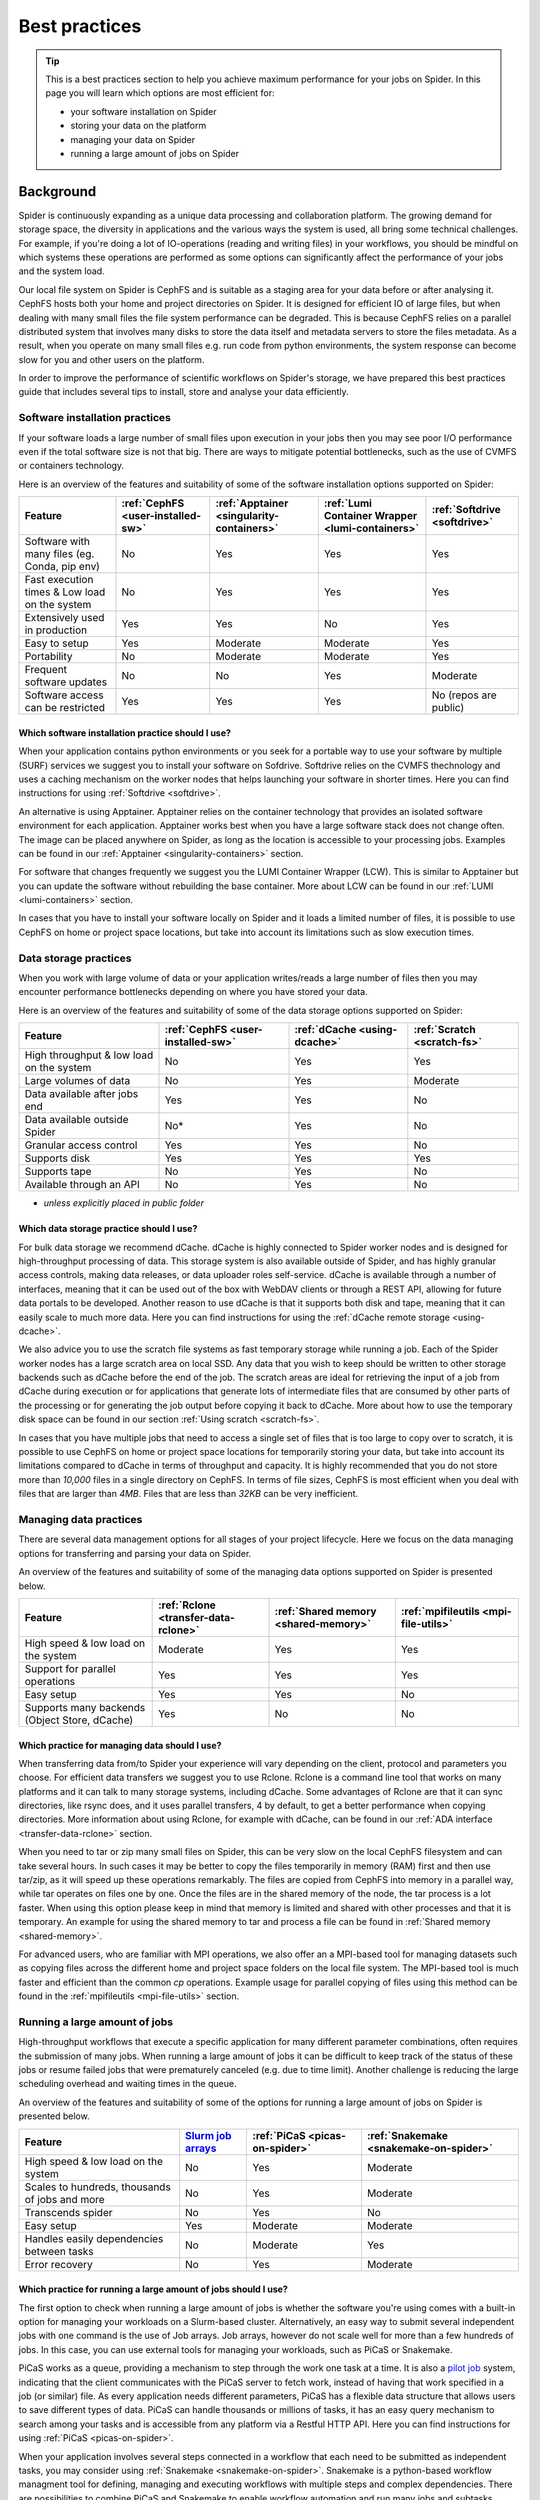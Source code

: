 .. _best-practices:
*****************
Best practices
*****************

.. Tip:: This is a best practices section to help you achieve maximum performance for your jobs on Spider. In this page you will learn which options are most efficient for:

     * your software installation on Spider
     * storing your data on the platform
     * managing your data on Spider  
     * running a large amount of jobs on Spider


==========     
Background
==========

Spider is continuously expanding as a unique data processing and collaboration platform. The growing demand for storage space, the diversity in applications and the various ways the system is used, all bring some technical challenges. For example, if you're doing a lot of IO-operations (reading and writing files) in your workflows, you should be mindful on which systems these operations are performed as some options can significantly affect the performance of your jobs and the system load. 

Our local file system on Spider is CephFS and is suitable as a staging area for your data before or after analysing it. CephFS hosts both your home and project directories on Spider. It is designed for efficient IO of large files, but when dealing with many small files the file system performance can be degraded. This is because CephFS relies on a parallel distributed system that involves many disks to store the data itself and metadata servers to store the files metadata. As a result, when you operate on many small files e.g. run code from python environments, the system response can become slow for you and other users on the platform. 

In order to improve the performance of scientific workflows on Spider's storage, we have prepared this best practices guide that includes several tips to install, store and analyse your data efficiently.


.. _software-practices:

Software installation practices
===============================

If your software loads a large number of small files upon execution in your jobs then you may see poor I/O performance even if the total software size is not that big. There are ways to mitigate potential bottlenecks, such as the use of CVMFS or containers technology.

Here is an overview of the features and suitability of some of the software installation options supported on Spider:

==============================================   =================================   =========================================   ===============================================   ============================
Feature                                          :ref:`CephFS <user-installed-sw>`   :ref:`Apptainer <singularity-containers>`   :ref:`Lumi Container Wrapper <lumi-containers>`   :ref:`Softdrive <softdrive>`
==============================================   =================================   =========================================   ===============================================   ============================
Software with many files (eg. Conda, pip env)    No                                  Yes                                         Yes                                               Yes  
Fast execution times & Low load on the system    No                                  Yes                                         Yes                                               Yes
Extensively used in production                   Yes                                 Yes                                         No                                                Yes  
Easy to setup                                    Yes                                 Moderate                                    Moderate                                          Yes                             
Portability                                      No                                  Moderate                                    Moderate                                          Yes   
Frequent software updates                        No                                  No                                          Yes                                               Moderate       
Software access can be restricted                Yes                                 Yes                                         Yes                                               No (repos are public)         
==============================================   =================================   =========================================   ===============================================   ============================



Which software installation practice should I use?
--------------------------------------------------

When your application contains python environments or you seek for a portable way to use your software by multiple (SURF) services we suggest you to install your software on Sofdrive. Softdrive relies on the CVMFS thechnology and uses a caching mechanism on the worker nodes that helps launching your software in shorter times. Here you can find instructions for using :ref:`Softdrive <softdrive>`.

An alternative is using Apptainer. Apptainer relies on the container technology that provides an isolated software environment for each application. Apptainer works best when you have a large software stack does not change often. The image can be placed anywhere on Spider, as long as the location is accessible to your processing jobs. Examples can be found in our :ref:`Apptainer <singularity-containers>` section.

For software that changes frequently we suggest you the LUMI Container Wrapper (LCW). This is similar to Apptainer but you can update the software without rebuilding the base container. More about LCW can be found in our :ref:`LUMI <lumi-containers>` section.

In cases that you have to install your software locally on Spider and it loads a limited number of files, it is possible to use CephFS on home or project space locations, but take into account its limitations such as slow execution times.


.. _data-storage-practices:

Data storage practices
======================

When you work with large volume of data or your application writes/reads a large number of files then you may encounter performance bottlenecks depending on where you have stored your data. 

Here is an overview of the features and suitability of some of the data storage options supported on Spider: 

==============================================   ==================================   ============================   ===========================    
Feature                                           :ref:`CephFS <user-installed-sw>`   :ref:`dCache <using-dcache>`   :ref:`Scratch <scratch-fs>`       
==============================================   ==================================   ============================   ===========================   
High throughput & low load on the system         No                                   Yes                            Yes             
Large volumes of data                            No                                   Yes                            Moderate              
Data available after jobs end                    Yes                                  Yes                            No              
Data available outside Spider                    No*                                  Yes                            No              
Granular access control                          Yes                                  Yes                            No              
Supports disk                                    Yes                                  Yes                            Yes             
Supports tape                                    No                                   Yes                            No              
Available through an API                         No                                   Yes                            No                   
==============================================   ==================================   ============================   ===========================   

* *unless explicitly placed in public folder*

Which data storage practice should I use?
-----------------------------------------

For bulk data storage we recommend dCache. dCache is highly connected to Spider worker nodes and is designed for high-throughput processing of data. This storage system is also available outside of Spider, and has highly granular access controls, making data releases, or data uploader roles self-service. dCache is available through a number of interfaces, meaning that it can be used out of the box with WebDAV clients or through a REST API, allowing for future data portals to be developed. Another reason to use dCache is that it supports both disk and tape, meaning that it can easily scale to much more data. Here you can find instructions for using the :ref:`dCache remote storage <using-dcache>`.

We also advice you to use the scratch file systems as fast temporary storage while running a job. Each of the Spider worker nodes has a large scratch area on local SSD. Any data that you wish to keep should be written to other storage backends such as dCache before the end of the job. The scratch areas are ideal for retrieving the input of a job from dCache during execution or for applications that generate lots of intermediate files that are consumed by other parts of the processing or for generating the job output before copying it back to dCache. More about how to use the temporary disk space can be found in our section :ref:`Using scratch <scratch-fs>`.

In cases that you have multiple jobs that need to access a single set of files that is too large to copy over to scratch, it is possible to use CephFS on home or project space locations for temporarily storing your data, but take into account its limitations compared to dCache in terms of throughput and capacity. It is highly recommended that you do not store more than *10,000* files in a single directory on CephFS. In terms of file sizes, CephFS is most efficient when you deal with files that are larger than *4MB*. Files that are less than *32KB* can be very inefficient.


.. _managing-data-practices:

Managing data practices
========================

There are several data management options for all stages of your project lifecycle. Here we focus on the data managing options for transferring and parsing your data on Spider. 

An overview of the features and suitability of some of the managing data options supported on Spider is presented below.

==============================================   ====================================   ====================================   ====================================   
Feature                                          :ref:`Rclone <transfer-data-rclone>`   :ref:`Shared memory <shared-memory>`   :ref:`mpifileutils <mpi-file-utils>`           
==============================================   ====================================   ====================================   ====================================   
High speed & low load on the system              Moderate                               Yes                                    Yes   
Support for parallel operations                  Yes                                    Yes                                    Yes               
Easy setup                                       Yes                                    Yes                                    No              
Supports many backends (Object Store, dCache)    Yes                                    No                                     No             
==============================================   ====================================   ====================================   ====================================  

Which practice for managing data should I use?
----------------------------------------------

When transferring data from/to Spider your experience will vary depending on the client, protocol and parameters you choose. For efficient data transfers we suggest you to use Rclone. Rclone is a command line tool that works on many platforms and it can talk to many storage systems, including dCache. Some advantages of Rclone are that it can sync directories, like rsync does, and it uses parallel transfers, 4 by default, to get a better performance when copying directories. More information about using Rclone, for example with dCache, can be found in our :ref:`ADA interface <transfer-data-rclone>` section.


When you need to tar or zip many small files on Spider, this can be very slow on the local CephFS filesystem and can take several hours. In such cases it may be better to copy the files temporarily in memory (RAM) first and then use tar/zip, as it will speed up these operations remarkably. The files are copied from CephFS into memory in a parallel way, while tar operates on files one by one. Once the files are in the shared memory of the node, the tar process is a lot faster. When using this option please keep in mind that memory is limited and shared with other processes and that it is temporary. An example for using the shared memory to tar and process a file can be found in :ref:`Shared memory <shared-memory>`.

For advanced users, who are familiar with MPI operations, we also offer an a MPI-based tool for managing datasets such as copying files across the different home and project space folders on the local file system. The MPI-based tool is much faster and efficient than the common `cp` operations. Example usage for parallel copying of files using this method can be found in the :ref:`mpifileutils <mpi-file-utils>` section.


.. _running-many-jobs:

Running a large amount of jobs 
==============================

High-throughput workflows that execute a specific application for many different parameter combinations, often requires the submission of many jobs. When running a large amount of jobs it can be difficult to keep track of the status of these jobs or resume failed jobs that were prematurely canceled (e.g. due to time limit). Another challenge is reducing the large scheduling overhead and waiting times in the queue. 


An overview of the features and suitability of some of the options for running a large amount of jobs on Spider is presented below.

==============================================   ===============================================================   ==============================   ======================================
Feature                                          `Slurm job arrays <https://slurm.schedmd.com/job_array.html>`_    :ref:`PiCaS <picas-on-spider>`   :ref:`Snakemake <snakemake-on-spider>`
==============================================   ===============================================================   ==============================   ======================================  
High speed & low load on the system              No                                                                Yes                              Moderate
Scales to hundreds, thousands of jobs and more   No                                                                Yes                              Moderate
Transcends spider                                No                                                                Yes                              No
Easy setup                                       Yes                                                               Moderate                         Moderate    
Handles easily dependencies between tasks        No                                                                Moderate                         Yes
Error recovery                                   No                                                                Yes                              Moderate
==============================================   ===============================================================   ==============================   ======================================


Which practice for running a large amount of jobs should I use?
---------------------------------------------------------------

The first option to check when running a large amount of jobs is whether the software you're using comes with a built-in option for managing your workloads on a Slurm-based cluster. Alternatively, an easy way to submit several independent jobs with one command is the use of Job arrays. Job arrays, however do not scale well for more than a few hundreds of jobs. In this case, you can use external tools for managing your workloads, such as PiCaS or Snakemake.


PiCaS works as a queue, providing a mechanism to step through the work one task at a time. It is also a `pilot job <https://doc.grid.surfsara.nl/en/latest/Pages/Practices/pilot_jobs.html>`_  system, indicating that the client communicates with the PiCaS server to fetch work, instead of having that work specified in a job (or similar) file.  As every application needs different parameters, PiCaS has a flexible data structure that allows users to save different types of data. PiCaS can handle thousands or millions of tasks, it has an easy query mechanism to search among your tasks and is accessible from any platform via a Restful HTTP API. Here you can find instructions for using :ref:`PiCaS <picas-on-spider>`.


When your application involves several steps connected in a workflow that each need to be submitted as independent tasks, you may consider using :ref:`Snakemake <snakemake-on-spider>`. Snakemake is a python-based workflow managment tool for defining, managing and executing workflows with multiple steps and complex dependencies. There are possibilities to combine PiCaS and Snakemake to enable workflow automation and run many jobs and subtasks efficiently and fast. Please contact our :ref:`our helpdesk <helpdesk>` if you need help with automating your workloads on Spider.


